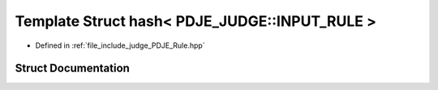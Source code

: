 .. _exhale_struct_structstd_1_1hash_3_01PDJE__JUDGE_1_1INPUT__RULE_01_4:

Template Struct hash< PDJE_JUDGE::INPUT_RULE >
==============================================

- Defined in :ref:`file_include_judge_PDJE_Rule.hpp`


Struct Documentation
--------------------


.. doxygenstruct:: std::hash< PDJE_JUDGE::INPUT_RULE >
   :project: Project_DJ_Engine
   :members:
   :protected-members:
   :undoc-members: